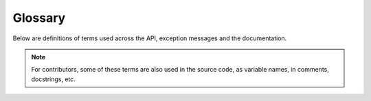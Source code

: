 Glossary
========

Below are definitions of terms used across the API, exception messages and the documentation.

.. note::

   For contributors, some of these terms are also used in the source code, as variable names, in comments, docstrings, etc.

.. glossary::
   :sorted:

   active terminal
      The terminal emulator connected to the first TTY device discovered upon loading
      the ``term_image`` package.

      At times, this may also be used to refer to the TTY device itself.

      .. seealso:: :ref:`active-terminal`

   alignment
      The position of a primary :term:`render output` within its :term:`padding`.

      .. seealso:: :ref:`alignment`

   horizontal alignment
      The horizontal position of a primary :term:`render output` within its :term:`padding width`.

      .. seealso:: :ref:`alignment`

   vertical alignment
      The vertical position of a primary :term:`render output` within its :term:`padding height`.

      .. seealso:: :ref:`alignment`

   alpha threshold
      Alpha ratio/value above which a pixel is taken as **opaque** (applies only to :ref:`text-based`).

      .. seealso:: :ref:`transparency`

   animated
      Having multiple frames.
      
      The frames of an animated image are generally meant to be displayed in rapid succession, to give the effect of animation.

   cell ratio
      The **aspect ratio** (i.e the ratio of **width to height**) of a **character cell** on a terminal screen.

      .. seealso::
         :py:func:`~term_image.get_cell_ratio` and :py:func:`~term_image.set_cell_ratio`

   format
   formats
   formatted
   formatting
   render formatting
      The process of :term:`aligning <alignment>` a :term:`render output` within a given :term:`padding size` and :term:`padding` it to fill up any excess space.
     
      Any excess lines and columns around the primary render output is filled with blanks.

      .. seealso::
         :doc:`/guide/formatting`,
         :py:meth:`~term_image.renderable.Renderable._format_render_`

   frame size
      The dimensions of the area used in :term:`automatic sizing`.

   frame width
      The width of the area used in :term:`automatic sizing`.

   frame height
      The height of the area used in :term:`automatic sizing`.

   render
   renders
   rendered
   rendering
      The process of encoding visual/textual data into a byte/character **string** (possibly including terminal control sequences), the result of which is called a :term:`render output`.

      .. seealso:: :py:meth:`~term_image.renderable.Renderable._render_`

   render class
   render classes
      :py:class:`~term_image.renderable.Renderable` or a subclass of it.

   render output
   render outputs
      A **string** produced by :term:`rendering` or render :term:`formatting`.

      ..
         In the context of :term:`rendering`, there are two kinds:

         * **uncropped**: the output produced by
           :py:meth:`~term_image.renderable.Renderable._render_` when
           :py:attr:`render_args[Renderable].crop
           <term_image.renderable.Renderable.Args.crop>` is ``None``.
         * **cropped**: the output(s) produced by
           :py:meth:`~term_image.renderable.Renderable._render_` when
           :py:attr:`render_args[Renderable].crop
           <term_image.renderable.Renderable.Args.crop>` is **not** ``None``.

      In the context of render :term:`formatting`, there are two kinds:

      * **primary**: the input string to be formatted.
      * **formatted**: the output string after formatting.

   render size
   rendered size
      The amount of space (columns and lines) that'll be occupied by a :term:`render output` **when drawn (written) onto a terminal screen**.

      Every kind of :term:`render output` has a corresponding kind of render size,
      within the same contexts.

   render width
   rendered width
      The amount of **columns** that'll be occupied by a :term:`render output` **when drawn (written) onto a terminal screen**. Also the horizontal component of a :term:`render size`.

   render height
   rendered height
      The amount of **lines** that'll be occupied by a :term:`render output` **when drawn (written) onto a terminal screen**. Also the vertical component of a :term:`render size`.

   padding
      The filling around a primary :term:`render output` after it's :term:`formatted`.

      .. seealso:: :ref:`padding`

   padding size
      The amount of lines and columns within which to align a primary :term:`render output`
      during :term:`formatting`.

   padding width
      The amount of **columns** within which to align a primary :term:`render output`
      during :term:`formatting`.

   padding height
      The amount of **lines** within which to align a primary :term:`render output`
      during :term:`formatting`.

   pixel ratio
      The aspect ratio with which one rendered pixel is drawn/displayed on the terminal screen.

      For :ref:`graphics-based`, this is ideally ``1.0``.

      For :ref:`text-based`, this is equvalent to the :term:`cell ratio` multiplied by 2,
      since there are technically two times more pixels along the vertical axis than
      along the horizontal axis in one character cell.

   render method
   render methods
      A unique implementation of a :term:`render style`.

      .. seealso:: :ref:`render-methods`

   render style
   render styles
   style
   styles
      A specific technique for rendering or displaying pixel data (including images)
      in a terminal emulator. 

      A render style (or simply *style*) is implemented by a class, often refered to
      as a *render style class* (or simply *style class*).

      .. seealso:: :ref:`render-styles`

   manual size
   manual sizing
      A form of sizing wherein **both** the width and the height are specified to set the image size.

      This form of sizing does not preserve image aspect ratio and can only be used with :term:`fixed sizing`.

      .. seealso::
         :term:`automatic sizing`,
         :py:attr:`~term_image.image.BaseImage.size` and
         :py:meth:`~term_image.image.BaseImage.set_size`

   automatic size
   automatic sizing
      A form of sizing wherein an image's size is computed based on a combination of a
      :term:`frame size`, the image's original size and a given width **or** height.

      This form of sizing tries to preserve image aspect ratio and can be used with both
      :term:`fixed sizing` and :term:`dynamic sizing`.

      .. seealso::
         :term:`manual sizing`,
         :py:class:`~term_image.image.Size`,
         :py:attr:`~term_image.image.BaseImage.size` and
         :py:meth:`~term_image.image.BaseImage.set_size`

   dynamic size
   dynamic sizing
      A form of sizing wherein the image size is automatically computed at render-time.

      This only works with :term:`automatic sizing`.

      .. seealso::
         :term:`fixed sizing` and
         :py:attr:`~term_image.image.BaseImage.size`

   fixed size
   fixed sizing
      A form of sizing wherein the image size is set to a specific value which won't change until it is re-set.

      This works with both :term:`manual sizing` and :term:`automatic sizing`.

      .. seealso::
         :term:`dynamic sizing`,
         :py:meth:`~term_image.image.BaseImage.set_size`,
         :py:attr:`~term_image.image.BaseImage.width` and
         :py:attr:`~term_image.image.BaseImage.height`

   source
      The resource from which an image instance is initialized.

      .. seealso::
         :py:attr:`~term_image.image.BaseImage.source` and
         :py:attr:`~term_image.image.BaseImage.source_type` 

   terminal size
      The amount of columns and lines on a terminal screen at a time i.e without scrolling.

   terminal width
      The amount of columns on a terminal screen at a time.

   terminal height
      The amount of lines on a terminal screen at a time i.e without scrolling.

   descendant
      Refers to an attribute, property or setting set on a class which applies to that
      class and all its subclasses on which the attribute, property or setting is unset.
